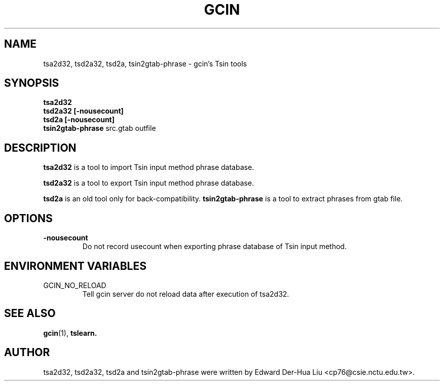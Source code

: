 .TH GCIN 1 "21 JAN 2008" "GCIN 1.3.8" "gcin input method platform"
.SH NAME
tsa2d32, tsd2a32, tsd2a, tsin2gtab-phrase \- gcin's Tsin tools
.SH SYNOPSIS
.B tsa2d32
.br
.B tsd2a32
.B [\fB-nousecount\fP]     
.br
.B tsd2a
.B [\fB-nousecount\fP]     
.br
.B tsin2gtab-phrase
src.gtab
outfile
.SH DESCRIPTION
.B tsa2d32
is a tool to import Tsin input method phrase database.
.PP
.B tsd2a32
is a tool to export Tsin input method phrase database.
.PP
.B tsd2a
is an old tool only for back-compatibility.
.B tsin2gtab-phrase
is a tool to extract phrases from gtab file.
.SH OPTIONS
.TP
.B \-nousecount
Do not record usecount when exporting phrase database of Tsin input method.
.SH ENVIRONMENT VARIABLES
.IP GCIN_NO_RELOAD
Tell gcin server do not reload data after execution of tsa2d32.
.SH SEE ALSO
.BR gcin (1),
.BR tslearn.
.SH AUTHOR
tsa2d32, tsd2a32, tsd2a and tsin2gtab-phrase were written by Edward Der-Hua Liu <cp76@csie.nctu.edu.tw>.
